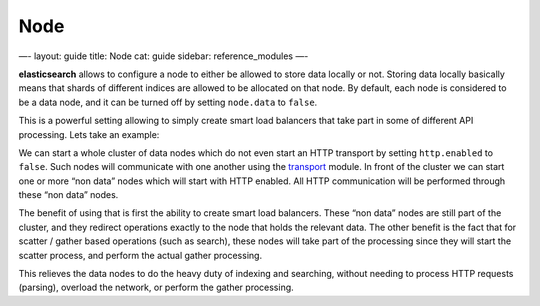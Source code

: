 
======
 Node 
======




—-
layout: guide
title: Node
cat: guide
sidebar: reference\_modules
—-

**elasticsearch** allows to configure a node to either be allowed to
store data locally or not. Storing data locally basically means that
shards of different indices are allowed to be allocated on that node. By
default, each node is considered to be a data node, and it can be turned
off by setting ``node.data`` to ``false``.

This is a powerful setting allowing to simply create smart load
balancers that take part in some of different API processing. Lets take
an example:

We can start a whole cluster of data nodes which do not even start an
HTTP transport by setting ``http.enabled`` to ``false``. Such nodes will
communicate with one another using the `transport <transport.html>`_
module. In front of the cluster we can start one or more “non data”
nodes which will start with HTTP enabled. All HTTP communication will be
performed through these “non data” nodes.

The benefit of using that is first the ability to create smart load
balancers. These “non data” nodes are still part of the cluster, and
they redirect operations exactly to the node that holds the relevant
data. The other benefit is the fact that for scatter / gather based
operations (such as search), these nodes will take part of the
processing since they will start the scatter process, and perform the
actual gather processing.

This relieves the data nodes to do the heavy duty of indexing and
searching, without needing to process HTTP requests (parsing), overload
the network, or perform the gather processing.



